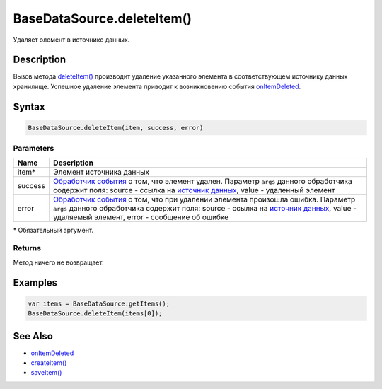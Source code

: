 BaseDataSource.deleteItem()
===========================

Удаляет элемент в источнике данных.

Description
-----------

Вызов метода `deleteItem() <../BaseDataSource.deleteItem.html>`__ производит
удаление указанного элемента в соответствующем источнику данных
хранилище. Успешное удаление элемента приводит к возникновению события
`onItemDeleted <../BaseDataSource.onItemDeleted.html>`__.

Syntax
------

.. code:: js

    BaseDataSource.deleteItem(item, success, error)

Parameters
~~~~~~~~~~

.. list-table::
   :header-rows: 1

   * - Name
     - Description
   * - item\*
     - Элемент источника данных
   * - success
     - `Обработчик события <../../../Script.html>`__ о том, что элемент удален. Параметр ``args`` данного обработчика содержит поля: source - ссылка на `источник данных <...html>`__, value - удаленный элемент
   * - error
     - `Обработчик события <../../../Script.html>`__ о том, что при удалении элемента произошла ошибка. Параметр ``args`` данного обработчика содержит поля: source - ссылка на `источник данных <...html>`__, value - удаляемый элемент, error - сообщение об ошибке


\* Обязательный аргумент.

Returns
~~~~~~~

Метод ничего не возвращает.

Examples
--------

.. code:: js

    var items = BaseDataSource.getItems();
    BaseDataSource.deleteItem(items[0]);

See Also
--------

-  `onItemDeleted <../BaseDataSource.onItemDeleted.html>`__
-  `createItem() <../BaseDataSource.createItem.html>`__
-  `saveItem() <../BaseDataSource.saveItem.html>`__
